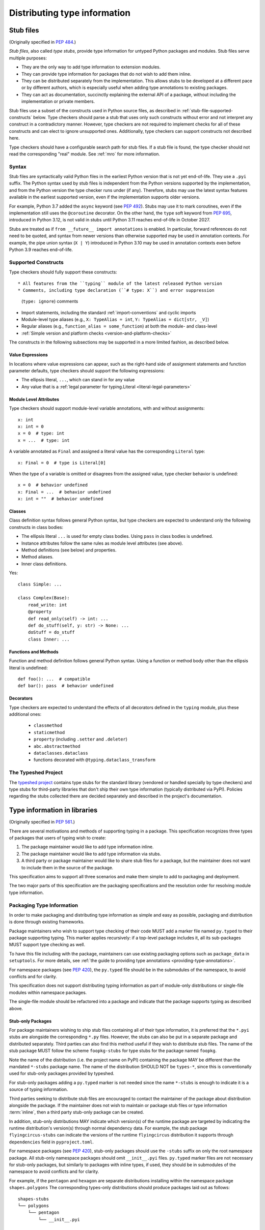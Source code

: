.. _distributing-type:

Distributing type information
=============================

.. _stub-files:

Stub files
----------

(Originally specified in :pep:`484`.)

*Stub files*, also called *type stubs*, provide type information for untyped
Python packages and modules. Stub files serve multiple purposes:

* They are the only way to add type information to extension modules.
* They can provide type information for packages that do not wish to
  add them inline.
* They can be distributed separately from the implementation.
  This allows stubs to be developed at a different pace or by different
  authors, which is especially useful when adding type annotations to
  existing packages.
* They can act as documentation, succinctly explaining the external
  API of a package, without including the implementation or private
  members.

Stub files use a subset of the constructs used in Python source files, as
described in :ref:`stub-file-supported-constructs` below. Type checkers should
parse a stub that uses only such constructs without error and not interpret any
construct in a contradictory manner. However, type checkers are not required to
implement checks for all of these constructs and can elect to ignore unsupported
ones. Additionally, type checkers can support constructs not described here.

Type checkers should have a configurable search path for stub files. If a stub
file is found, the type checker should not read the corresponding "real" module.
See :ref:`mro` for more information.

.. _stub-file-syntax:

Syntax
^^^^^^

Stub files are syntactically valid Python files in the earliest Python version
that is not yet end-of-life. They use a ``.pyi`` suffix. The Python syntax used
by stub files is independent from the Python versions supported by the
implementation, and from the Python version the type checker runs under (if
any). Therefore, stubs may use the latest syntax features available in
the earliest supported version, even if the implementation supports older
versions.

For example, Python 3.7 added the ``async`` keyword (see :pep:`492`). Stubs may
use it to mark coroutines, even if the implementation still uses the
``@coroutine`` decorator. On the other hand, the ``type`` soft keyword from
:pep:`695`, introduced in Python 3.12, is not valid in stubs until Python 3.11
reaches end-of-life in October 2027.

Stubs are treated as if ``from __future__ import annotations`` is enabled. In
particular, forward references do not need to be quoted, and syntax from newer
versions than otherwise supported may be used in annotation contexts. For
example, the pipe union syntax (``X | Y``) introduced in Python 3.10 may be used
in annotation contexts even before Python 3.9 reaches end-of-life.

.. _stub-file-supported-constructs:

Supported Constructs
^^^^^^^^^^^^^^^^^^^^

Type checkers should fully support these constructs::

* All features from the ``typing`` module of the latest released Python version
* Comments, including type declaration (``# type: X``) and error suppression
  (``type: ignore``) comments
* Import statements, including the standard :ref:`import-conventions` and cyclic
  imports
* Module-level type aliases (e.g., ``X: TypeAlias = int``,
  ``Y: TypeAlias = dict[str, _V]``)
* Regular aliases (e.g., ``function_alias = some_function``) at both the module-
  and class-level
* :ref:`Simple version and platform checks <version-and-platform-checks>`

The constructs in the following subsections may be supported in a more limited
fashion, as described below.

Value Expressions
"""""""""""""""""

In locations where value expressions can appear, such as the right-hand side of
assignment statements and function parameter defaults, type checkers should
support the following expressions:

* The ellipsis literal, ``...``, which can stand in for any value
* Any value that is a
  :ref:`legal parameter for typing.Literal <literal-legal-parameters>`

Module Level Attributes
"""""""""""""""""""""""

Type checkers should support module-level variable annotations, with and without
assignments::

    x: int
    x: int = 0
    x = 0  # type: int
    x = ...  # type: int

A variable annotated as ``Final`` and assigned a literal value has the
corresponding ``Literal`` type::

    x: Final = 0  # type is Literal[0]

When the type of a variable is omitted or disagrees from the assigned value,
type checker behavior is undefined::

    x = 0  # behavior undefined
    x: Final = ...  # behavior undefined
    x: int = ""  # behavior undefined

Classes
"""""""

Class definition syntax follows general Python syntax, but type checkers
are expected to understand only the following constructs in class bodies:

* The ellipsis literal ``...`` is used for empty class bodies. Using ``pass`` in
  class bodies is undefined.
* Instance attributes follow the same rules as module level attributes
  (see above).
* Method definitions (see below) and properties.
* Method aliases.
* Inner class definitions.

Yes::

    class Simple: ...

    class Complex(Base):
        read_write: int
        @property
        def read_only(self) -> int: ...
        def do_stuff(self, y: str) -> None: ...
        doStuff = do_stuff
        class Inner: ...

Functions and Methods
"""""""""""""""""""""

Function and method definition follows general Python syntax. Using a function
or method body other than the ellipsis literal is undefined::

    def foo(): ...  # compatible
    def bar(): pass  # behavior undefined

.. _stub-decorators:

Decorators
""""""""""

Type checkers are expected to understand the effects of all decorators defined
in the ``typing`` module, plus these additional ones:

 * ``classmethod``
 * ``staticmethod``
 * ``property`` (including ``.setter`` and ``.deleter``)
 * ``abc.abstractmethod``
 * ``dataclasses.dataclass``
 * functions decorated with ``@typing.dataclass_transform``

The Typeshed Project
^^^^^^^^^^^^^^^^^^^^

The `typeshed project <https://github.com/python/typeshed>`_ contains type
stubs for the standard library (vendored or handled specially by type checkers)
and type stubs for third-party libraries that don't ship their own type information
(typically distributed via PyPI). Policies regarding the
stubs collected there are decided separately and described in the project's
documentation.

.. _packaging-typed-libraries:

Type information in libraries
-----------------------------

(Originally specified in :pep:`561`.)

There are several motivations and methods of supporting typing in a package.
This specification recognizes three types of packages that users of typing wish to
create:

1. The package maintainer would like to add type information inline.

2. The package maintainer would like to add type information via stubs.

3. A third party or package maintainer would like to share stub files for
   a package, but the maintainer does not want to include them in the source
   of the package.

This specification aims to support all three scenarios and make them simple to add to
packaging and deployment.

The two major parts of this specification are the packaging specifications
and the resolution order for resolving module type information.


Packaging Type Information
^^^^^^^^^^^^^^^^^^^^^^^^^^

In order to make packaging and distributing type information as simple and
easy as possible, packaging and distribution is done through existing
frameworks.

Package maintainers who wish to support type checking of their code MUST add
a marker file named ``py.typed`` to their package supporting typing. This marker applies
recursively: if a top-level package includes it, all its sub-packages MUST support
type checking as well.

To have this file including with the package, maintainers can use existing packaging
options such as ``package_data`` in ``setuptools``. For more details, see
:ref:`the guide to providing type annotations <providing-type-annotations>`.

For namespace packages (see :pep:`420`), the ``py.typed`` file should be in the
submodules of the namespace, to avoid conflicts and for clarity.

This specification does not support distributing typing information as part of
module-only distributions or single-file modules within namespace packages.

The single-file module should be refactored into a package
and indicate that the package supports typing as described
above.

Stub-only Packages
""""""""""""""""""

For package maintainers wishing to ship stub files containing all of their
type information, it is preferred that the ``*.pyi`` stubs are alongside the
corresponding ``*.py`` files. However, the stubs can also be put in a separate
package and distributed separately. Third parties can also find this method
useful if they wish to distribute stub files. The name of the stub package
MUST follow the scheme ``foopkg-stubs`` for type stubs for the package named
``foopkg``.

Note the name of the distribution (i.e. the project name on PyPI) containing
the package MAY be different than the mandated ``*-stubs`` package name.
The name of the distribution SHOULD NOT be ``types-*``, since this is
conventionally used for stub-only packages provided by typeshed.

For stub-only packages adding a ``py.typed`` marker is not
needed since the name ``*-stubs`` is enough to indicate it is a source of typing
information.

Third parties seeking to distribute stub files are encouraged to contact the
maintainer of the package about distribution alongside the package. If the
maintainer does not wish to maintain or package stub files or type information
:term:`inline`, then a third party stub-only package can be created.

In addition, stub-only distributions MAY indicate which version(s)
of the runtime package are targeted by indicating the runtime distribution's
version(s) through normal dependency data. For example, the
stub package ``flyingcircus-stubs`` can indicate the versions of the
runtime ``flyingcircus`` distribution it supports through ``dependencies``
field in ``pyproject.toml``.

For namespace packages (see :pep:`420`), stub-only packages should
use the ``-stubs`` suffix on only the root namespace package.
All stub-only namespace packages should omit ``__init__.pyi`` files. ``py.typed``
marker files are not necessary for stub-only packages, but similarly
to packages with inline types, if used, they should be in submodules of the namespace to
avoid conflicts and for clarity.

For example, if the ``pentagon`` and ``hexagon`` are separate distributions
installing within the namespace package ``shapes.polygons``
The corresponding types-only distributions should produce packages
laid out as follows::

    shapes-stubs
    └── polygons
        └── pentagon
            └── __init__.pyi

    shapes-stubs
    └── polygons
        └── hexagon
            └── __init__.pyi

Partial Stub Packages
"""""""""""""""""""""

Many stub packages will only have part of the type interface for libraries
completed, especially initially. For the benefit of type checking and code
editors, packages can be "partial". This means modules not found in the stub
package SHOULD be searched for in parts five and six of the module resolution
order below, namely :term:`inline` packages and any third-party stubs the type
checker chooses to vendor.

Type checkers should merge the stub package and runtime package
directories. This can be thought of as the functional equivalent of copying the
stub package into the same directory as the corresponding runtime package
and type checking the combined directory structure. Thus type
checkers MUST maintain the normal resolution order of checking ``*.pyi`` before
``*.py`` files.

If a stub package distribution is partial it MUST include ``partial\n`` in a
``py.typed`` file.  For stub-packages distributing within a namespace
package (see :pep:`420`), the ``py.typed`` file should be in the
submodules of the namespace.

Type checkers should treat namespace packages within stub-packages as
incomplete since multiple distributions may populate them.
Regular packages within namespace packages in stub-package distributions
are considered complete unless a ``py.typed`` with ``partial\n`` is included.

.. _mro:

Import resolution ordering
^^^^^^^^^^^^^^^^^^^^^^^^^^

The following is the order in which type checkers supporting this specification SHOULD
resolve modules containing type information:


1. :term:`Stubs <stub>` or Python source manually put in the beginning of the path. Type
   checkers SHOULD provide this to allow the user complete control of which
   stubs to use, and to patch broken stubs or :term:`inline` types from packages.
   In mypy the ``$MYPYPATH`` environment variable can be used for this.

2. User code - the files the type checker is running on.

3. Typeshed stubs for the standard library. These will usually be vendored by
   type checkers, but type checkers SHOULD provide an option for users to
   provide a path to a directory containing a custom or modified version of
   typeshed; if this option is provided, type checkers SHOULD use this as the
   canonical source for standard-library types in this step.

4. :term:`Stub <stub>` packages - these packages SHOULD supersede any installed inline
   package. They can be found in directories named ``foopkg-stubs`` for
   package ``foopkg``.

5. Packages with a ``py.typed`` marker file - if there is nothing overriding
   the installed package, *and* it opts into type checking, the types
   bundled with the package SHOULD be used (be they in ``.pyi`` type
   stub files or inline in ``.py`` files).

6. If the type checker chooses to additionally vendor any third-party stubs
   (from typeshed or elsewhere), these SHOULD come last in the module
   resolution order.

If typecheckers identify a stub-only namespace package without the desired module
in step 4, they should continue to step 5/6. Typecheckers should identify namespace packages
by the absence of ``__init__.pyi``.  This allows different subpackages to
independently opt for inline vs stub-only.

Type checkers that check a different Python version than the version they run
on MUST find the type information in the ``site-packages``/``dist-packages``
of that Python version. This can be queried e.g.
``pythonX.Y -c 'import site; print(site.getsitepackages())'``. It is also recommended
that the type checker allow for the user to point to a particular Python
binary, in case it is not in the path.

.. _library-interface:

Library interface (public and private symbols)
----------------------------------------------

If a ``py.typed`` module is present, a type checker will treat all modules
within that package (i.e. all files that end in ``.py`` or ``.pyi``) as
importable unless the file name begins with an underscore. These modules
comprise the supported interface for the library.

Each module exposes a set of symbols. Some of these symbols are
considered "private” — implementation details that are not part of the
library’s interface. Type checkers can use the following rules
to determine which symbols are visible outside of the package.

-  Symbols whose names begin with an underscore (but are not dunder
   names) are considered private.
-  Imported symbols are considered private by default. A fixed set of
   :ref:`import forms <import-conventions>` re-export imported symbols.
-  A module can expose an ``__all__`` symbol at the module level that
   provides a list of names that are considered part of the interface.
   This overrides all other rules above, allowing imported symbols or
   symbols whose names begin with an underscore to be included in the
   interface.
-  Local variables within a function (including nested functions) are
   always considered private.

The following idioms are supported for defining the values contained
within ``__all__``. These restrictions allow type checkers to statically
determine the value of ``__all__``.

-  ``__all__ = ('a', b')``
-  ``__all__ = ['a', b']``
-  ``__all__ += ['a', b']``
-  ``__all__ += submodule.__all__``
-  ``__all__.extend(['a', b'])``
-  ``__all__.extend(submodule.__all__)``
-  ``__all__.append('a')``
-  ``__all__.remove('a')``

.. _import-conventions:

Import Conventions
------------------

By convention, certain import forms indicate to type checkers that an imported
symbol is re-exported and should be considered part of the importing module's
public interface. All other imported symbols are considered private by default.

The following import forms re-export symbols:

* ``import X as X`` (a redundant module alias): re-exports ``X``.
* ``from Y import X as X`` (a redundant symbol alias): re-exports ``X``.
* ``from Y import *``: if ``Y`` defines a module-level ``__all__`` list,
  re-exports all names in ``__all__``; otherwise, re-exports  all symbols in
  ``Y`` that do not begin with an underscore.
* ``from . import bar`` in an ``__init__`` module: re-exports ``bar`` if it does
  not begin with an underscore.
* ``from .bar import Bar`` in an ``__init__`` module: re-exports ``Bar`` if it
  does not begin with an underscore.
